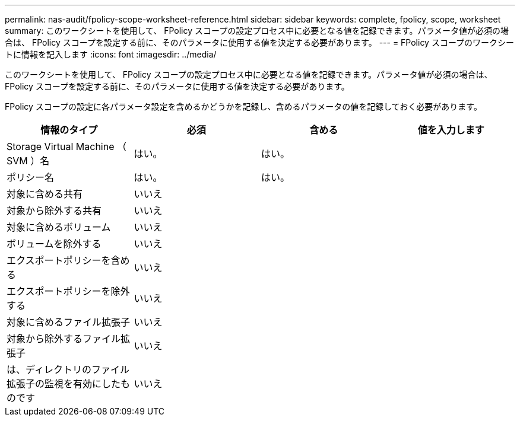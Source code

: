 ---
permalink: nas-audit/fpolicy-scope-worksheet-reference.html 
sidebar: sidebar 
keywords: complete, fpolicy, scope, worksheet 
summary: このワークシートを使用して、 FPolicy スコープの設定プロセス中に必要となる値を記録できます。パラメータ値が必須の場合は、 FPolicy スコープを設定する前に、そのパラメータに使用する値を決定する必要があります。 
---
= FPolicy スコープのワークシートに情報を記入します
:icons: font
:imagesdir: ../media/


[role="lead"]
このワークシートを使用して、 FPolicy スコープの設定プロセス中に必要となる値を記録できます。パラメータ値が必須の場合は、 FPolicy スコープを設定する前に、そのパラメータに使用する値を決定する必要があります。

FPolicy スコープの設定に各パラメータ設定を含めるかどうかを記録し、含めるパラメータの値を記録しておく必要があります。

[cols="4*"]
|===
| 情報のタイプ | 必須 | 含める | 値を入力します 


 a| 
Storage Virtual Machine （ SVM ）名
 a| 
はい。
 a| 
はい。
 a| 



 a| 
ポリシー名
 a| 
はい。
 a| 
はい。
 a| 



 a| 
対象に含める共有
 a| 
いいえ
 a| 
 a| 



 a| 
対象から除外する共有
 a| 
いいえ
 a| 
 a| 



 a| 
対象に含めるボリューム
 a| 
いいえ
 a| 
 a| 



 a| 
ボリュームを除外する
 a| 
いいえ
 a| 
 a| 



 a| 
エクスポートポリシーを含める
 a| 
いいえ
 a| 
 a| 



 a| 
エクスポートポリシーを除外する
 a| 
いいえ
 a| 
 a| 



 a| 
対象に含めるファイル拡張子
 a| 
いいえ
 a| 
 a| 



 a| 
対象から除外するファイル拡張子
 a| 
いいえ
 a| 
 a| 



 a| 
は、ディレクトリのファイル拡張子の監視を有効にしたものです
 a| 
いいえ
 a| 
 a| 

|===